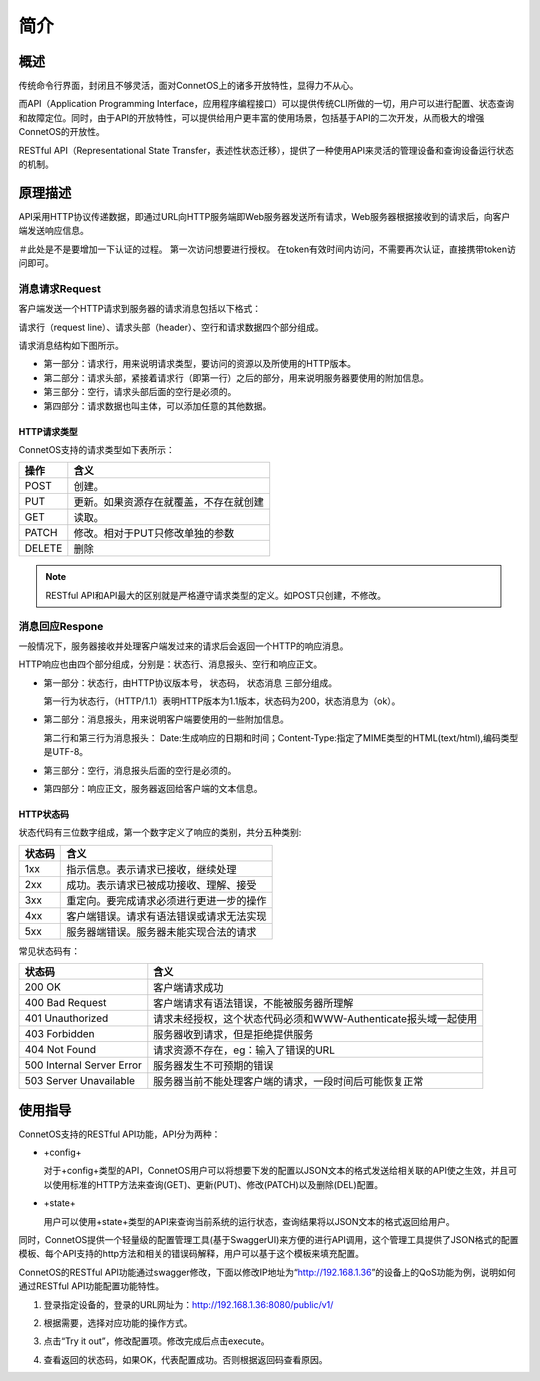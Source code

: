 简介
=======================================

概述
---------------------------------------
传统命令行界面，封闭且不够灵活，面对ConnetOS上的诸多开放特性，显得力不从心。

而API（Application Programming Interface，应用程序编程接口）可以提供传统CLI所做的一切，用户可以进行配置、状态查询和故障定位。同时，由于API的开放特性，可以提供给用户更丰富的使用场景，包括基于API的二次开发，从而极大的增强ConnetOS的开放性。

RESTful API（Representational State Transfer，表述性状态迁移），提供了一种使用API来灵活的管理设备和查询设备运行状态的机制。

原理描述
---------------------------------------
API采用HTTP协议传递数据，即通过URL向HTTP服务端即Web服务器发送所有请求，Web服务器根据接收到的请求后，向客户端发送响应信息。




＃此处是不是要增加一下认证的过程。
第一次访问想要进行授权。
在token有效时间内访问，不需要再次认证，直接携带token访问即可。


消息请求Request
+++++++++++++++++++++++++++++++++++++++

客户端发送一个HTTP请求到服务器的请求消息包括以下格式：

请求行（request line）、请求头部（header）、空行和请求数据四个部分组成。

请求消息结构如下图所示。

.. image:: request.png
    :width: 400

* 第一部分：请求行，用来说明请求类型，要访问的资源以及所使用的HTTP版本。
* 第二部分：请求头部，紧接着请求行（即第一行）之后的部分，用来说明服务器要使用的附加信息。
* 第三部分：空行，请求头部后面的空行是必须的。
* 第四部分：请求数据也叫主体，可以添加任意的其他数据。

HTTP请求类型
^^^^^^^^^^^^^^^^^^^^^^^^^^^^^^^^^^^^^^^
ConnetOS支持的请求类型如下表所示：

===========  ====================================
操作          含义   
===========  ====================================
POST         创建。
PUT          更新。如果资源存在就覆盖，不存在就创建
GET          读取。
PATCH        修改。相对于PUT只修改单独的参数
DELETE       删除
===========  ====================================

.. note:: 
    
    RESTful API和API最大的区别就是严格遵守请求类型的定义。如POST只创建，不修改。

消息回应Respone
+++++++++++++++++++++++++++++++++++++++
一般情况下，服务器接收并处理客户端发过来的请求后会返回一个HTTP的响应消息。

HTTP响应也由四个部分组成，分别是：状态行、消息报头、空行和响应正文。

.. image:: response.png
    :width: 400

* 第一部分：状态行，由HTTP协议版本号， 状态码， 状态消息 三部分组成。

  第一行为状态行，（HTTP/1.1）表明HTTP版本为1.1版本，状态码为200，状态消息为（ok）。

* 第二部分：消息报头，用来说明客户端要使用的一些附加信息。

  第二行和第三行为消息报头：
  Date:生成响应的日期和时间；Content-Type:指定了MIME类型的HTML(text/html),编码类型是UTF-8。

* 第三部分：空行，消息报头后面的空行是必须的。

* 第四部分：响应正文，服务器返回给客户端的文本信息。


HTTP状态码
^^^^^^^^^^^^^^^^^^^^^^^^^^^^^^^^^^^^^^^
状态代码有三位数字组成，第一个数字定义了响应的类别，共分五种类别:

========  ======================================== 
状态码     含义                                     
========  ========================================
1xx       指示信息。表示请求已接收，继续处理    
2xx       成功。表示请求已被成功接收、理解、接受
3xx       重定向。要完成请求必须进行更进一步的操作
4xx       客户端错误。请求有语法错误或请求无法实现
5xx       服务器端错误。服务器未能实现合法的请求
========  ========================================

常见状态码有：

==============================   ============================================================== 
状态码                            含义
==============================   ==============================================================  
200 OK                           客户端请求成功
400 Bad Request                  客户端请求有语法错误，不能被服务器所理解
401 Unauthorized                 请求未经授权，这个状态代码必须和WWW-Authenticate报头域一起使用 
403 Forbidden                    服务器收到请求，但是拒绝提供服务
404 Not Found                    请求资源不存在，eg：输入了错误的URL
500 Internal Server Error        服务器发生不可预期的错误
503 Server Unavailable           服务器当前不能处理客户端的请求，一段时间后可能恢复正常
==============================   ============================================================== 

使用指导
---------------------------------------

ConnetOS支持的RESTful API功能，API分为两种：

* +config+

  对于+config+类型的API，ConnetOS用户可以将想要下发的配置以JSON文本的格式发送给相关联的API使之生效，并且可以使用标准的HTTP方法来查询(GET)、更新(PUT)、修改(PATCH)以及删除(DEL)配置。

* +state+

  用户可以使用+state+类型的API来查询当前系统的运行状态，查询结果将以JSON文本的格式返回给用户。
  
同时，ConnetOS提供一个轻量级的配置管理工具(基于SwaggerUI)来方便的进行API调用，这个管理工具提供了JSON格式的配置模板、每个API支持的http方法和相关的错误码解释，用户可以基于这个模板来填充配置。


ConnetOS的RESTful API功能通过swagger修改，下面以修改IP地址为“http://192.168.1.36”的设备上的QoS功能为例，说明如何通过RESTful API功能配置功能特性。

#. 登录指定设备的，登录的URL网址为：http://192.168.1.36:8080/public/v1/
   
   .. image:: Swagger_UI.png
       :width: 400

#. 根据需要，选择对应功能的操作方式。
   
   .. image:: qos_operation.png
       :width: 400

#. 点击“Try it out”，修改配置项。修改完成后点击execute。

   .. image:: execute.png
       :width: 400

#. 查看返回的状态码，如果OK，代表配置成功。否则根据返回码查看原因。






